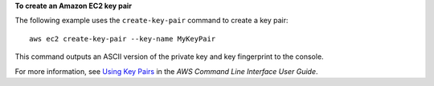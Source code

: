 **To create an Amazon EC2 key pair**

The following example uses the ``create-key-pair`` command to create a key pair::

  aws ec2 create-key-pair --key-name MyKeyPair

This command outputs an ASCII version of the private key and key fingerprint to the console.

For more information, see `Using Key Pairs`_ in the *AWS Command Line Interface User Guide*.

.. _Using Key Pairs: http://docs.aws.amazon.com/cli/latest/userguide/cli-ec2-keypairs.html

